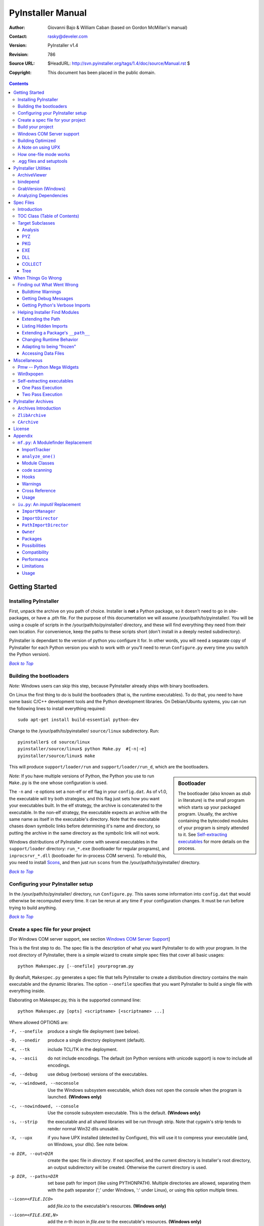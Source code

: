 ==================
PyInstaller Manual
==================
:Author: Giovanni Bajo & William Caban (based on Gordon McMillan's manual)
:Contact: rasky@develer.com
:Version: |PyInstallerVersion|
:Revision: $Rev: 786 $
:Source URL: $HeadURL: http://svn.pyinstaller.org/tags/1.4/doc/source/Manual.rst $
:Copyright: This document has been placed in the public domain.

.. contents::


Getting Started
+++++++++++++++

Installing PyInstaller
----------------------

First, unpack the archive on you path of choice. Installer is **not** a Python
package, so it doesn't need to go in site-packages, or have a .pth file. For
the purpose of this documentation we will assume |install_path|. You will be
using a couple of scripts in the |install_path| directory, and these will find
everything they need from their own location. For convenience, keep the paths
to these scripts short (don't install in a deeply nested subdirectory).

|PyInstaller| is dependant to the version of python you configure it for. In
other words, you will need a separate copy of |PyInstaller| for each Python
version you wish to work with *or* you'll need to rerun ``Configure.py`` every
time you switch the Python version).

|GOBACK|_


Building the bootloaders
------------------------

*Note:* Windows users can skip this step, because |PyInstaller| already ships
with binary bootloaders.

On Linux the first thing to do is build the bootloaders (that is, the
runtime executables). To do that, you need to have some basic C/C++
development tools and the Python development libraries. On Debian/Ubuntu
systems, you can run the following lines to install everything required::

        sudo apt-get install build-essential python-dev

Change to the |install_path| ``source/linux`` subdirectory. Run::

        pyinstaller$ cd source/linux
        pyinstaller/source/linux$ python Make.py  #[-n|-e]
        pyinstaller/source/linux$ make

This will produce ``support/loader/run`` and ``support/loader/run_d``,
which are the bootloaders.

.. sidebar:: Bootloader

   The bootloader (also known as *stub* in literature) is the small program
   which starts up your packaged program. Usually, the archive containing the
   bytecoded modules of your program is simply attended to it. See
   `Self-extracting executables`_ for more details on the process.

*Note:* If you have multiple versions of Python, the Python you use to run
``Make.py`` is the one whose configuration is used.

The ``-n`` and ``-e`` options set a non-elf or elf flag in your ``config.dat``.
As of |InitialVersion|, the executable will try both strategies, and this flag
just sets how you want your executables built. In the elf strategy, the archive
is concatenated to the executable. In the non-elf strategy, the executable
expects an archive with the same name as itself in the executable's directory.
Note that the executable chases down symbolic links before determining it's name
and directory, so putting the archive in the same directory as the symbolic link
will not work.

Windows distributions of |PyInstaller| come with several executables in the ``support/loader``
directory: ``run_*.exe`` (bootloader for regular programs), and
``inprocsrvr_*.dll`` (bootloader for in-process COM servers). To rebuild this,
you need to install Scons_, and then just run ``scons`` from the |install_path|
directory.

|GOBACK|_

Configuring your PyInstaller setup
----------------------------------

In the |install_path| directory, run ``Configure.py``. This saves some
information into ``config.dat`` that would otherwise be recomputed every time.
It can be rerun at any time if your configuration changes. It must be run before
trying to build anything.

|GOBACK|_


Create a spec file for your project
-----------------------------------

[For Windows COM server support, see section `Windows COM Server Support`_]

This is the first step to do. The spec file is the description of what you
want |PyInstaller| to do with your program. In the root directory of |PyInstaller|,
there is a simple wizard to create simple spec files that cover all basic usages::

       python Makespec.py [--onefile] yourprogram.py

By deafult, ``Makespec.py`` generates a spec file that tells |PyInstaller| to
create a distribution directory contains the main executable and the dynamic
libraries. The option ``--onefile`` specifies that you want PyInstaller to build
a single file with everything inside.

Elaborating on Makespec.py, this is the supported command line::

       python Makespec.py [opts] <scriptname> [<scriptname> ...]

Where allowed OPTIONS are:

-F, --onefile
    produce a single file deployment (see below).

-D, --onedir
    produce a single directory deployment (default).

-K, --tk
    include TCL/TK in the deployment.

-a, --ascii
    do not include encodings. The default (on Python versions with unicode
    support) is now to include all encodings.

-d, --debug
    use debug (verbose) versions of the executables.

-w, --windowed, --noconsole
    Use the Windows subsystem executable, which does not open
    the console when the program is launched. **(Windows only)**

-c, --nowindowed, --console
    Use the console subsystem executable. This is the default. **(Windows only)**

-s, --strip
    the executable and all shared libraries will be run through strip. Note
    that cygwin's strip tends to render normal Win32 dlls unusable.

-X, --upx
    if you have UPX installed (detected by Configure), this will use it to
    compress your executable (and, on Windows, your dlls). See note below.

-o DIR, --out=DIR
    create the spec file in *directory*. If not specified, and the current
    directory is Installer's root directory, an output subdirectory will be
    created. Otherwise the current directory is used.

-p DIR, --paths=DIR
    set base path for import (like using PYTHONPATH). Multiple directories are
    allowed, separating them with the path separator (';' under Windows, ':'
    under Linux), or using this option multiple times.

--icon=<FILE.ICO>
    add *file.ico* to the executable's resources. **(Windows only)**

--icon=<FILE.EXE,N>
    add the *n*-th incon in *file.exe* to the executable's resources. **(Windows
    only)**

-v FILE, --version=FILE
    add verfile as a version resource to the executable. **(Windows only)**

-n NAME, --name=NAME
    optional *name* to assign to the project (from which the spec file name is
    generated). If omitted, the basename of the (first) script is used.

[For building with optimization on (like ``Python -O``), see section
`Building Optimized`_]

For simple projects, the generated spec file will probably be sufficient. For
more complex projects, it should be regarded as a template. The spec file is
actually Python code, and modifying it should be ease. See `Spec Files`_ for
details.


|GOBACK|_

Build your project
------------------

::

      python Build.py specfile


A ``buildproject`` subdirectory will be created in the specfile's directory. This
is a private workspace so that ``Build.py`` can act like a makefile. Any named
targets will appear in the specfile's directory.

The generated files will be placed within the ``dist`` subdirectory; that's where
the files you are interested in will be placed.

In most cases, this will be all you have to do. If not, see `When things go
wrong`_ and be sure to read the introduction to `Spec Files`_.

|GOBACK|_

Windows COM Server support
--------------------------

For Windows COM support execute::

       python MakeCOMServer.py [OPTION] script...


This will generate a new script ``drivescript.py`` and a spec file for the script.

These options are allowed:

--debug
    Use the verbose version of the executable.

--verbose
    Register the COM server(s) with the quiet flag off.

--ascii
    do not include encodings (this is passed through to Makespec).

--out <dir>
    Generate the driver script and spec file in dir.

Now `Build your project`_ on the generated spec file.

If you have the win32dbg package installed, you can use it with the generated
COM server. In the driver script, set ``debug=1`` in the registration line.

**Warnings**: the inprocess COM server support will not work when the client
process already has Python loaded. It would be rather tricky to
non-obtrusively hook into an already running Python, but the show-stopper is
that the Python/C API won't let us find out which interpreter instance I should
hook into. (If this is important to you, you might experiment with using
apartment threading, which seems the best possibility to get this to work). To
use a "frozen" COM server from a Python process, you'll have to load it as an
exe::

      o = win32com.client.Dispatch(progid,
                       clsctx=pythoncom.CLSCTX_LOCAL_SERVER)


MakeCOMServer also assumes that your top level code (registration etc.) is
"normal". If it's not, you will have to edit the generated script.

|GOBACK|_


Building Optimized
------------------

There are two facets to running optimized: gathering ``.pyo``'s, and setting the
``Py_OptimizeFlag``. Installer will gather ``.pyo``'s if it is run optimized::

       python -O Build.py ...


The ``Py_OptimizeFlag`` will be set if you use a ``('O','','OPTION')`` in one of
the ``TOCs`` building the ``EXE``::

      exe = EXE(pyz,
                a.scripts + [('O','','OPTION')],
                ...

See `Spec Files`_ for details.

|GOBACK|_


A Note on using UPX
-------------------

On both Windows and Linux, UPX can give truly startling compression - the days
of fitting something useful on a diskette are not gone forever! Installer has
been tested with many UPX versions without problems. Just get it and install it
on your PATH, then rerun configure.

For Windows, there is a problem of compatibility between UPX and executables
generated by Microsoft Visual Studio .NET 2003 (or the equivalent free
toolkit available for download). This is especially worrisome for users of
Python 2.4+, where most extensions (and Python itself) are compiled with that
compiler. This issue has been fixed in later beta versions of UPX, so you
will need at least UPX 1.92 beta. `Configure.py`_ will check this for you
and complain if you have an older version of UPX and you are using Python 2.4.

.. sidebar:: UPX and Unix

    Under UNIX, old versions of UPX were not able to expand and execute the
    executable in memory, and they were extracting it into a temporary file
    in the filesystem, before spawning it. This is no longer valid under Linux,
    but the information in this paragraph still needs to be updated.

.. _`Configure.py`: `Configuring your PyInstaller setup`_

For Linux, a bit more discussion is in order. First, UPX is only useful on
executables, not shared libs. Installer accounts for that, but to get the full
benefit, you might rebuild Python with more things statically linked.

More importantly, when ``run`` finds that its ``sys.argv[0]`` does not contain a path,
it will use ``/proc/pid/exe`` to find itself (if it can). This happens, for
example, when executed by Apache. If it has been upx-ed, this symbolic link
points to the tempfile created by the upx stub and |PyInstaller| will fail (please
see the UPX docs for more information). So for now, at least, you can't use upx
for CGI's executed by Apache. Otherwise, you can ignore the warnings in the UPX
docs, since what PyInstaller opens is the executable Installer created, not the
temporary upx-created executable.

|GOBACK|_

How one-file mode works
-----------------------

A ``--onefile`` works by packing all the shared libs / dlls into the archive
attached to the bootloader executable (or next to the executable in a non-elf
configuration). When first started, it finds that it needs to extract these
files before it can run "for real". That's because locating and loading a
shared lib or linked-in dll is a system level action, not user-level. With
|PyInstallerVersion| it always uses a temporary directory (``_MEIXXXXX``,
where ``XXXXX`` is a random number to avoid conflicts) in the
user's temp directory. It then executes itself again, setting things up so
the system will be able to load the shared libs / dlls. When execution is
complete, it recursively removes the entire directory it created.

The temporary directory is exported to the program's environment as
``os.environ['_MEIPASS2']``. This can be used in case you manually modified
the spec file to tell PyInstaller to add additional files (eg: data files)
within the executable (see also `Accessing Data Files`_).

This has a number of implications:

* You can run multiple copies - they won't collide.

* Running multiple copies will be rather expensive to the system (nothing is
  shared).

* On Windows, using Task Manager to kill the parent process will leave the
  directory behind.

* On \*nix, a kill -9 (or crash) will leave the directory behind.

* Otherwise, on both platforms, the directory will be recursively deleted.

* So any files you might create in ``os.environ['_MEIPASS2']`` will be deleted.

* The executable can be in a protected or read-only directory.

**Notes for \*nix users**: Take notice that if the executable does a setuid root,
a determined hacker could possibly (given enough tries) introduce a malicious
lookalike of one of the shared libraries during the hole between when the
library is extracted into the temporary directory and when it gets loaded
by the execvp'd process. So maybe you shouldn't do setuid root programs
using ``--onefile``. **In fact, we do not recomend the use of --onefile
on setuid programs.**

|GOBACK|_

.egg files and setuptools
-------------------------
`setuptools`_ is a distutils extensions which provide many benefits, including
the ability to distribute the extension as ``eggs``. Together with the
nifty `easy_install`_ (a tool which automatically locates, downloads and
installs Python extensions), ``eggs`` are becoming more and more
widespread as a way for distributing Python extensions.

``eggs`` can be either files or directories. An ``egg`` directory is basically
a standard Python package, with some additional metadata that can be used for
advanced `setuptools`_ features like entry-points. An ``egg`` file is simply a
ZIP file, and it works as a package as well because Python 2.3+ is able to
transparently import modules stored within ZIP files.

|PyInstaller| supports ``eggs`` at a good level. In fact:

* It is able to follow dependencies within ``eggs`` (both files and directories).
  So if your program imports a package shipped in ``egg`` format, and this package
  requires additional libraries, |PyInstaller| will correctly include everything
  within the generated executable.

* ``egg-files`` are fully supported. To let everything works (entry-points,
  ``pkg_resource`` library, etc.), |PyInstaller| either copy the ``egg-files``
  into the distribution directory (in one-dir mode) or packs them as-is within
  the generated executable and unpack them at startup into the temporary directory
  (see `How one-file mode works`_).

* ``egg-directories`` are partially supported. In fact, |PyInstaller| at build
  time treat them as regular package. This means that all advanced features requiring
  ``egg`` metadatas will not work.

Improved support for ``eggs`` is planned for a future release of |PyInstaller|.

.. _`setuptools`: http://peak.telecommunity.com/DevCenter/setuptools
.. _`easy_install`: http://peak.telecommunity.com/DevCenter/EasyInstall


|GOBACK|_


PyInstaller Utilities
+++++++++++++++++++++

ArchiveViewer
-------------

::

      python ArchiveViewer.py <archivefile>


ArchiveViewer lets you examine the contents of any archive build with
|PyInstaller| or executable (PYZ, PKG or exe). Invoke it with the target as the
first arg (It has been set up as a Send-To so it shows on the context menu in
Explorer). The archive can be navigated using these commands:

O <nm>
    Open the embedded archive <nm> (will prompt if omitted).

U
    Go up one level (go back to viewing the embedding archive).

X <nm>
    Extract nm (will prompt if omitted). Prompts for output filename. If none
    given, extracted to stdout.

Q
    Quit.


|GOBACK|_


bindepend
---------

::

    python bindepend.py <executable_or_dynamic_library>

bindepend will analyze the executable you pass to it, and write to stdout all
its binary dependencies. This is handy to find out which DLLs are required by
an executable or another DLL. This module is used by |PyInstaller| itself to
follow the chain of dependencies of binary extensions and make sure that all
of them get included in the final package.


GrabVersion (Windows)
---------------------

::

      python GrabVersion.py <executable_with_version_resource>


GrabVersion outputs text which can be eval'ed by ``versionInfo.py`` to reproduce
a version resource. Invoke it with the full path name of a Windows executable
(with a version resource) as the first argument. If you cut & paste (or
redirect to a file), you can then edit the version information. The edited
text file can be used in a ``version = myversion.txt`` option on any executable
in an |PyInstaller| spec file.

This was done in this way because version resources are rather strange beasts,
and fully understanding them is probably impossible. Some elements are
optional, others required, but you could spend unbounded amounts of time
figuring this out, because it's not well documented. When you view the version
tab on a properties dialog, there's no straightforward relationship between
how the data is displayed and the structure of the resource itself. So the
easiest thing to do is find an executable that displays the kind of
information you want, grab it's resource and edit it. Certainly easier than
the Version resource wizard in VC++.

|GOBACK|_


Analyzing Dependencies
----------------------

You can interactively track down dependencies, including getting
cross-references by using ``mf.py``, documented in section `mf.py: A modulefinder
Replacement`_

|GOBACK|_


Spec Files
++++++++++

Introduction
------------

Spec files are in Python syntax. They are evaluated by Build.py. A simplistic
spec file might look like this::

      a = Analysis(['myscript.py'])
      pyz = PYZ(a.pure)
      exe = EXE(pyz, a.scripts, a.binaries, name="myapp.exe")

This creates a single file deployment with all binaries (extension modules and
their dependencies) packed into the executable.

A simplistic single directory deployment might look like this::

      a = Analysis(['myscript.py'])
      pyz = PYZ(a.pure)
      exe = EXE(a.scripts, pyz, name="myapp.exe", exclude_binaries=1)
      dist = COLLECT(exe, a.binaries, name="dist")


Note that neither of these examples are realistic. Use ``Makespec.py`` (documented
in section `Create a spec file for your project`_) to create your specfile,
and tweak it (if necessary) from there.

All of the classes you see above are subclasses of ``Build.Target``. A Target acts
like a rule in a makefile. It knows enough to cache its last inputs and
outputs. If its inputs haven't changed, it can assume its outputs wouldn't
change on recomputation. So a spec file acts much like a makefile, only
rebuilding as much as needs rebuilding. This means, for example, that if you
change an ``EXE`` from ``debug=1`` to ``debug=0``, the rebuild will be nearly
instantaneous.

The high level view is that an ``Analysis`` takes a list of scripts as input,
and generates three "outputs", held in attributes named ``scripts``, ``pure``
and ``binaries``. A ``PYZ`` (a ``.pyz`` archive) is built from the modules in
pure. The ``EXE`` is built from the ``PYZ``, the scripts and, in the case of a
single-file deployment, the binaries. In a single-directory deployment, a
directory is built containing a slim executable and the binaries.

|GOBACK|_

TOC Class (Table of Contents)
-----------------------------

Before you can do much with a spec file, you need to understand the
``TOC`` (Table Of Contents) class.

A ``TOC`` appears to be a list of tuples of the form (name, path, typecode).
In fact, it's an ordered set, not a list. A TOC contains no duplicates, where
uniqueness is based on name only. Furthermore, within this constraint, a TOC
preserves order.

Besides the normal list methods and operations, TOC supports taking differences
and intersections (and note that adding or extending is really equivalent to
union). Furthermore, the operations can take a real list of tuples on the right
hand side. This makes excluding modules quite easy. For a pure Python module::

      pyz = PYZ(a.pure - [('badmodule', '', '')])


or for an extension module in a single-directory deployment::

      dist = COLLECT(..., a.binaries - [('badmodule', '', '')], ...)


or for a single-file deployment::

      exe = EXE(..., a.binaries - [('badmodule', '', '')], ...)

To add files to a TOC, you need to know about the typecodes (or the step using
the TOC won't know what to do with the entry).

+---------------+-------------------------------------------------------+-----------------------+-------------------------------+
| **typecode** 	| **description**					| **name**		| **path**			|
+===============+=======================================================+=======================+===============================+
| 'EXTENSION' 	| An extension module.					| Python internal name.	| Full path name in build.	|
+---------------+-------------------------------------------------------+-----------------------+-------------------------------+
| 'PYSOURCE'	| A script.						| Python internal name.	| Full path name in build.	|
+---------------+-------------------------------------------------------+-----------------------+-------------------------------+
| 'PYMODULE'	| A pure Python module (including __init__ modules).	| Python internal name.	| Full path name in build.	|
+---------------+-------------------------------------------------------+-----------------------+-------------------------------+
| 'PYZ'		| A .pyz archive (archive_rt.ZlibArchive).		| Runtime name.		| Full path name in build.	|
+---------------+-------------------------------------------------------+-----------------------+-------------------------------+
| 'PKG'		| A pkg archive (carchive4.CArchive).			| Runtime name. 	| Full path name in build.	|
+---------------+-------------------------------------------------------+-----------------------+-------------------------------+
| 'BINARY' 	| A shared library. 					| Runtime name. 	| Full path name in build.	|
+---------------+-------------------------------------------------------+-----------------------+-------------------------------+
| 'DATA' 	| Aribitrary files. 					| Runtime name. 	| Full path name in build.	|
+---------------+-------------------------------------------------------+-----------------------+-------------------------------+
| 'OPTION' 	| A runtime runtime option (frozen into the executable).| The option.		| Unused.			|
+---------------+-------------------------------------------------------+-----------------------+-------------------------------+

You can force the include of any file in much the same way you do excludes::

      collect = COLLECT(a.binaries +
                [('readme', '/my/project/readme', 'DATA')], ...)


or even::

      collect = COLLECT(a.binaries,
                [('readme', '/my/project/readme', 'DATA')], ...)


(that is, you can use a list of tuples in place of a ``TOC`` in most cases).

There's not much reason to use this technique for ``PYSOURCE``, since an ``Analysis``
takes a list of scripts as input. For ``PYMODULEs`` and ``EXTENSIONs``, the hook
mechanism discussed here is better because you won't have to remember how you
got it working next time.

This technique is most useful for data files (see the ``Tree`` class below for a
way to build a ``TOC`` from a directory tree), and for runtime options. The options
the run executables understand are:

+---------------+-----------------------+-------------------------------+-------------------------------------------------------------------------------------------------------+
| **Option**	| **Description**	| **Example**			| **Notes**												|
+===============+=======================+===============================+=======================================================================================================+
| v 		| Verbose imports	| ('v', '', 'OPTION')		| Same as Python -v ... 										|
+---------------+-----------------------+-------------------------------+-------------------------------------------------------------------------------------------------------+
| u		| Unbuffered stdio	| ('u', '', 'OPTION')		| Same as Python -u ... 										|
+---------------+-----------------------+-------------------------------+-------------------------------------------------------------------------------------------------------+
| W spec	| Warning option	| ('W ignore', '', 'OPTION')	| Python 2.1+ only. 											|
+---------------+-----------------------+-------------------------------+-------------------------------------------------------------------------------------------------------+
| s		| Use site.py		| ('s', '', 'OPTION')		| The opposite of Python's -S flag. Note that site.py must be in the executable's directory to be used. |
+---------------+-----------------------+-------------------------------+-------------------------------------------------------------------------------------------------------+

Advanced users should note that by using set differences and intersections, it
becomes possible to factor out common modules, and deploy a project containing
multiple executables with minimal redundancy. You'll need some top level code
in each executable to mount the common ``PYZ``.

|GOBACK|_

Target Subclasses
-----------------

Analysis
********

::

      Analysis(scripts, pathex=None, hookspath=None, excludes=None)


``scripts``
    a list of scripts specified as file names.

``pathex``
    an optional list of paths to be searched before sys.path.

``hookspath``
    an optional list of paths used to extend the hooks package.

``excludes``
    an optional list of module or package names (their Python names, not path
    names) that will be ignored (as though they were not found).

An Analysis has five outputs, all ``TOCs`` accessed as attributes of the ``Analysis``.

``scripts``
    The scripts you gave Analysis as input, with any runtime hook scripts
    prepended.

``pure``
    The pure Python modules.

``binaries``
    The extension modules and their dependencies. The secondary dependencies are
    filtered. On Windows, a long list of MS dlls are excluded. On Linux/Unix,
    any shared lib in ``/lib`` or ``/usr/lib`` is excluded.

``datas``
    Data-file dependencies. These are data-file that are found to be needed by
    modules. They can be anything: plugins, font files, etc.

``zipfiles``
    The zipfiles dependencies (usually ``egg-files``).

|GOBACK|_

PYZ
***

::

      PYZ(toc, name=None, level=9)


``toc``
    a ``TOC``, normally an ``Analysis.pure``.

``name``
    A filename for the ``.pyz``. Normally not needed, as the generated name will do fine.

``level``
    The Zlib compression level to use. If 0, the zlib module is not required.


|GOBACK|_

PKG
***

Generally, you will not need to create your own ``PKGs``, as the ``EXE`` will do it for
you. This is one way to include read-only data in a single-file deployment,
however. A single-file deployment including TK support will use this technique.

::

      PKG(toc, name=None, cdict=None, exclude_binaries=0)


``toc``
    a ``TOC``.

``name``
    a filename for the ``PKG`` (optional).

``cdict``
    a dictionary that specifies compression by typecode. For example, ``PYZ`` is
    left uncompressed so that it can be accessed inside the ``PKG``. The default
    uses sensible values. If zlib is not available, no compression is used.

``exclude_binaries``
    If 1, ``EXTENSIONs`` and ``BINARYs`` will be left out of the ``PKG``, and
    forwarded to its container (usually a ``COLLECT``).

|GOBACK|_

EXE
***

::

      EXE(*args, **kws)


``args``
    One or more arguments which are either ``TOCs`` or ``Targets``.

``kws``
    Possible keyword arguments:

    ``console``
        Always 1 on Linux/unix. On Windows, governs whether to use the console
        executable, or the Windows subsystem executable.

    ``debug``
        Setting to 1 gives you progress messages from the executable (for a
        ``console=0``, these will be annoying MessageBoxes).

    ``name``
        The filename for the executable.

    ``exclude_binaries``
        Forwarded to the ``PKG`` the ``EXE`` builds.

    ``icon``
        Windows NT family only. ``icon='myicon.ico'`` to use an icon file, or
        ``icon='notepad.exe,0'`` to grab an icon resource.

    ``version``
        Windows NT family only. ``version='myversion.txt'``. Use ``GrabVersion.py`` to
        steal a version resource from an executable, and then edit the ouput to
        create your own. (The syntax of version resources is so arcane that I
        wouldn't attempt to write one from scratch.)

    ``append_pkg``
        If ``True``, then append the PKG archive to the EXE. If ``False``,
	place the PKG archive in a separate file ``exename.pkg``.
	The default is taken from a flag in ``config.dat`` and depends
	on whether Make.py was given the ``-n`` argument
	when building the loader. The default is ``True`` on Windows.
	On non-ELF platforms where concatenating arbitrary data to
	an executable does not work, ``append_pkg`` must be set to ``False``.


|GOBACK|_

DLL
***

On Windows, this provides support for doing in-process COM servers. It is not
generalized. However, embedders can follow the same model to build a special
purpose DLL so the Python support in their app is hidden. You will need to
write your own dll, but thanks to Allan Green for refactoring the C code and
making that a managable task.

|GOBACK|_

COLLECT
*******

::

      COLLECT(*args, **kws)


``args``
    One or more arguments which are either ``TOCs`` or ``Targets``.

``kws``
    Possible keyword arguments:

    ``name``
        The name of the directory to be built.

|GOBACK|_

Tree
****

::

      Tree(root, prefix=None, excludes=None)


``root``
    The root of the tree (on the build system).

``prefix``
    Optional prefix to the names on the target system.

``excludes``
    A list of names to exclude. Two forms are allowed:

    ``name``
        files with this basename will be excluded (do not include the path).

    ``*.ext``
        any file with the given extension will be excluded.

Since a ``Tree`` is a ``TOC``, you can also use the exclude technique described above
in the section on ``TOCs``.


|GOBACK|_

When Things Go Wrong
++++++++++++++++++++

Finding out What Went Wrong
---------------------------

Buildtime Warnings
******************

When an ``Analysis`` step runs, it produces a warnings file (named ``warnproject.txt``)
in the spec file's directory. Generally, most of these warnings are harmless.
For example, ``os.py`` (which is cross-platform) works by figuring out what
platform it is on, then importing (and rebinding names from) the appropriate
platform-specific module. So analyzing ``os.py`` will produce a set of warnings
like::

      W: no module named dos (conditional import by os)
      W: no module named ce (conditional import by os)
      W: no module named os2 (conditional import by os)


Note that the analysis has detected that the import is within a conditional
block (an if statement). The analysis also detects if an import within a
function or class, (delayed) or at the top level. A top-level, non-conditional
import failure is really a hard error. There's at least a reasonable chance
that conditional and / or delayed import will be handled gracefully at runtime.

Ignorable warnings may also be produced when a class or function is declared in
a package (an ``__init__.py`` module), and the import specifies
``package.name``. In this case, the analysis can't tell if name is supposed to
refer to a submodule of package.

Warnings are also produced when an ``__import__``, ``exec`` or ``eval`` statement is
encountered. The ``__import__`` warnings should almost certainly be investigated.
Both ``exec`` and ``eval`` can be used to implement import hacks, but usually their use
is more benign.

Any problem detected here can be handled by hooking the analysis of the module.
See `Listing Hidden Imports`_ below for how to do it.

|GOBACK|_

Getting Debug Messages
**********************

Setting ``debug=1`` on an ``EXE`` will cause the executable to put out progress
messages (for console apps, these go to stdout; for Windows apps, these show as
MessageBoxes). This can be useful if you are doing complex packaging, or your
app doesn't seem to be starting, or just to learn how the runtime works.

|GOBACK|_

Getting Python's Verbose Imports
********************************

You can also pass a ``-v`` (verbose imports) flag to the embedded Python. This can
be extremely useful. I usually try it even on apparently working apps, just to
make sure that I'm always getting my copies of the modules and no import has
leaked out to the installed Python.

You set this (like the other runtime options) by feeding a phone ``TOC`` entry to
the ``EXE``. The easiest way to do this is to change the ``EXE`` from::

       EXE(..., anal.scripts, ....)

to::

       EXE(..., anal.scripts + [('v', '', 'OPTION')], ...)

These messages will always go to ``stdout``, so you won't see them on Windows if
``console=0``.

|GOBACK|_

Helping Installer Find Modules
------------------------------

Extending the Path
******************

When the analysis phase cannot find needed modules, it may be that the code is
manipulating ``sys.path``. The easiest thing to do in this case is tell ``Analysis``
about the new directory through the second arg to the constructor::

       anal = Analysis(['somedir/myscript.py'],
                       ['path/to/thisdir', 'path/to/thatdir'])


In this case, the ``Analysis`` will have a search path::

       ['somedir', 'path/to/thisdir', 'path/to/thatdir'] + sys.path


You can do the same when running ``Makespec.py``::

       Makespec.py --paths=path/to/thisdir;path/to/thatdir ...


(on \*nix, use ``:`` as the path separator).

|GOBACK|_

Listing Hidden Imports
**********************

Hidden imports are fairly common. These can occur when the code is using
``__import__`` (or, perhaps ``exec`` or ``eval``), in which case you will see a warning in
the ``warnproject.txt`` file. They can also occur when an extension module uses the
Python/C API to do an import, in which case Analysis can't detect anything. You
can verify that hidden import is the problem by using Python's verbose imports
flag. If the import messages say "module not found", but the ``warnproject.txt``
file has no "no module named..." message for the same module, then the problem
is a hidden import.

.. sidebar:: Standard hidden imports are already included!

    If you are getting worried while reading this paragraph, do not worry:
    having hidden imports is the exception, not the norm! And anyway,
    PyInstaller already ships with a large set of hooks that take care of
    hidden imports for the most common packages out there. For instance,
    PIL_, PyWin32_, PyQt_ are already taken care of.

Hidden imports are handled by hooking the module (the one doing the hidden
imports) at ``Analysis`` time. Do this by creating a file named ``hook-module.py``
(where module is the fully-qualified Python name, eg, ``hook-xml.dom.py``), and
placing it in the ``hooks`` package under |PyInstaller|'s root directory,
(alternatively, you can save it elsewhere, and then use the ``hookspath`` arg to
``Analysis`` so your private hooks directory will be searched). Normally, it will
have only one line::

      hiddenimports = ['module1', 'module2']

When the ``Analysis`` finds this file, it will proceed exactly as though the module
explicitly imported ``module1`` and ``module2``. (Full details on the analysis-time
hook mechanism is in the `Hooks`_ section).

If you successfully hook a publicly distributed module in this way, please send
us the hook so we can make it available to others.

|GOBACK|_

Extending a Package's ``__path__``
**********************************

Python allows a package to extend the search path used to find modules and
sub-packages through the ``__path__`` mechanism. Normally, a package's ``__path__`` has
only one entry - the directory in which the ``__init__.py`` was found. But
``__init__.py`` is free to extend its ``__path__`` to include other directories. For
example, the ``win32com.shell.shell`` module actually resolves to
``win32com/win32comext/shell/shell.pyd``. This is because ``win32com/__init__.py``
appends ``../win32comext`` to its ``__path__``.

Because the ``__init__.py`` is not actually run during an analysis, we use the same
hook mechanism we use for hidden imports. A static list of names won't do,
however, because the new entry on ``__path__`` may well require computation. So
``hook-module.py`` should define a method ``hook(mod)``. The mod argument is an
instance of ``mf.Module`` which has (more or less) the same attributes as a real
module object. The hook function should return a ``mf.Module`` instance - perhaps
a brand new one, but more likely the same one used as an arg, but mutated.
See `mf.py: A Modulefinder Replacement`_ for details, and `hooks\/hook-win32com.py`_
for an example.

Note that manipulations of ``__path__`` hooked in this way apply to the analysis,
and only the analysis. That is, at runtime ``win32com.shell`` is resolved the same
way as ``win32com.anythingelse``, and ``win32com.__path__`` knows nothing of ``../win32comext``.

Once in awhile, that's not enough.

|GOBACK|_

Changing Runtime Behavior
*************************

More bizarre situations can be accomodated with runtime hooks. These are small
scripts that manipulate the environment before your main script runs,
effectively providing additional top-level code to your script.

At the tail end of an analysis, the module list is examined for matches in
``rthooks.dat``, which is the string representation of a Python dictionary. The
key is the module name, and the value is a list of hook-script pathnames.

So putting an entry::

       'somemodule': ['path/to/somescript.py'],

into ``rthooks.dat`` is almost the same thing as doing this::

       anal = Analysis(['path/to/somescript.py', 'main.py'], ...


except that in using the hook, ``path/to/somescript.py`` will not be analyzed,
(that's not a feature - we just haven't found a sane way fit the recursion into
my persistence scheme).

Hooks done in this way, while they need to be careful of what they import, are
free to do almost anything. One provided hook sets things up so that win32com
can generate modules at runtime (to disk), and the generated modules can be
found in the win32com package.

|GOBACK|_

Adapting to being "frozen"
**************************

In most sophisticated apps, it becomes necessary to figure out (at runtime)
whether you're running "live" or "frozen". For example, you might have a
configuration file that (running "live") you locate based on a module's
``__file__`` attribute. That won't work once the code is packaged up. You'll
probably want to look for it based on ``sys.executable`` instead.

The bootloaders set ``sys.frozen=1`` (and, for in-process COM servers, the
embedding DLL sets ``sys.frozen='dll'``).

For really advanced users, you can access the ``iu.ImportManager`` as
``sys.importManager``. See `iu.py`_ for how you might make use of this fact.

|GOBACK|_

Accessing Data Files
********************

In a ``--onedir`` distribution, this is easy: pass a list of your data files
(in ``TOC`` format) to the ``COLLECT``, and they will show up in the distribution
directory tree. The name in the ``(name, path, 'DATA')`` tuple can be a relative
path name. Then, at runtime, you can use code like this to find the file::

       os.path.join(os.path.dirname(sys.executable), relativename))

In a ``--onefile`` distribution, data files are bundled within the executable
and then extracted at runtime into the work directory by the C code (which is
also able to reconstruct directory trees). The work directory is best found by
``os.environ['_MEIPASS2']``. So, you can access those files through::

       os.path.join(os.environ["_MEIPASS2], relativename))

|GOBACK|_

Miscellaneous
+++++++++++++

Pmw -- Python Mega Widgets
--------------------------

`Pmw`_ comes with a script named ``bundlepmw`` in the bin directory. If you follow the
instructions in that script, you'll end up with a module named ``Pmw.py``. Ensure
that Builder finds that module and not the development package.

|GOBACK|_

Win9xpopen
----------

If you're using popen on Windows and want the code to work on Win9x, you'll
need to distribute ``win9xpopen.exe`` with your app. On older Pythons with
Win32all, this would apply to Win32pipe and ``win32popenWin9x.exe``. (On yet older
Pythons, no form of popen worked on Win9x).

|GOBACK|_

Self-extracting executables
---------------------------

The ELF executable format (Windows, Linux and some others) allows arbitrary
data to be concatenated to the end of the executable without disturbing its
functionality. For this reason, a ``CArchive``'s Table of Contents is at the end of
the archive. The executable can open itself as a binary file name, seek to the
end and 'open' the ``CArchive`` (see figure 3).

On other platforms, the archive and the executable are separate, but the
archive is named ``executable.pkg``, and expected to be in the same directory.
Other than that, the process is the same.

|GOBACK|_

One Pass Execution
******************

In a single directory deployment (``--onedir``, which is the default), all of the
binaries are already in the file system. In that case, the embedding app:

* opens the archive

* starts Python (on Windows, this is done with dynamic loading so one embedding
  app binary can be used with any Python version)

* imports all the modules which are at the top level of the archive (basically,
  bootstraps the import hooks)

* mounts the ``ZlibArchive(s)`` in the outer archive

* runs all the scripts which are at the top level of the archive

* finalizes Python

|GOBACK|_

Two Pass Execution
******************

There are a couple situations which require two passes:

* a ``--onefile`` deployment (on Windows, the files can't be cleaned up afterwards
  because Python does not call ``FreeLibrary``; on other platforms, Python won't
  find them if they're extracted in the same process that uses them)

* ``LD_LIBRARY_PATH`` needs to be set to find the binaries (not extension modules,
  but modules the extensions are linked to).

The first pass:

* opens the archive

* extracts all the binaries in the archive (in |PyInstallerVersion|, this is always to a
  temporary directory).

* sets a magic environment variable

* sets ``LD_LIBRARY_PATH`` (non-Windows)

* executes itself as a child process (letting the child use his stdin, stdout
  and stderr)

* waits for the child to exit (on \*nix, the child actually replaces the parent)

* cleans up the extracted binaries (so on \*nix, this is done by the child)

The child process executes as in `One Pass Execution`_ above (the magic
environment variable is what tells it that this is pass two).

|SE_exeImage| figure 3 - Self Extracting Executable

There are, of course, quite a few differences between the Windows and
Unix/Linux versions. The major one is that because all of Python on Windows is
in ``pythonXX.dll``, and dynamic loading is so simple-minded, that one binary can
be use with any version of Python. There's much in common, though, and that C
code can be found in `source/common/launch.c`_.

The Unix/Linux build process (which you need to run just once for any version
of Python) makes use of the config information in your install (if you
installed from RPM, you need the Python-development RPM). It also overrides
``getpath.c`` since we don't want it hunting around the filesystem to build
``sys.path``.

In both cases, while one |PyInstaller| download can be used with any Python
version, you need to have separate installations for each Python version.

|GOBACK|_

PyInstaller Archives
++++++++++++++++++++

Archives Introduction
---------------------
You know what an archive is: a ``.tar`` file, a ``.jar`` file, a ``.zip`` file. Two kinds
of archives are used here. One is equivalent to a Java ``.jar`` file - it allows
Python modules to be stored efficiently and, (with some import hooks) imported
directly. This is a ``ZlibArchive``. The other (a ``CArchive``) is equivalent to a
``.zip`` file - a general way of packing up (and optionally compressing) arbitrary
blobs of data. It gets its name from the fact that it can be manipulated easily
from C, as well as from Python. Both of these derive from a common base class,
making it fairly easy to create new kinds of archives.

|GOBACK|_

``ZlibArchive``
---------------
A ``ZlibArchive`` contains compressed ``.pyc`` (or ``.pyo``) files. The Table of Contents
is a marshalled dictionary, with the key (the module's name as given in an
``import`` statement) associated with a seek position and length. Because it is
all marshalled Python, ``ZlibArchives`` are completely cross-platform.

A ``ZlibArchive`` hooks in with `iu.py`_ so that, with a little setup, the archived
modules can be imported transparently. Even with compression at level 9, this
works out to being faster than the normal import. Instead of searching
``sys.path``, there's a lookup in the dictionary. There's no ``stat``-ing of the ``.py``
and ``.pyc`` and no file opens (the file is already open). There's just a seek, a
read and a decompress. A traceback will point to the source file the archive
entry was created from (the ``__file__`` attribute from the time the ``.pyc`` was
compiled). On a user's box with no source installed, this is not terribly
useful, but if they send you the traceback, at least you can make sense of it.

|ZlibArchiveImage|

|GOBACK|_

``CArchive``
------------
A ``CArchive`` contains whatever you want to stuff into it. It's very much like a
``.zip`` file. They are easy to create in Python and unpack from C code. ``CArchives``
can be appended to other files (like ELF and COFF executables, for example).
To allow this, they are opened from the end, so the ``TOC`` for a ``CArchive`` is at
the back, followed only by a cookie that tells you where the ``TOC`` starts and
where the archive itself starts.

``CArchives`` can also be embedded within other ``CArchives``. The inner archive can be
opened in place (without extraction).

Each ``TOC`` entry is variable length. The first field in the entry tells you the
length of the entry. The last field is the name of the corresponding packed
file. The name is null terminated. Compression is optional by member.

There is also a type code associated with each entry. If you're using a
``CArchive`` as a ``.zip`` file, you don't need to worry about this. The type codes
are used by the self-extracting executables.

|CArchiveImage|

|GOBACK|_


License
+++++++
PyInstaller is mainly distributed  under the
`GPL License <http://pyinstaller.hpcf.upr.edu/pyinstaller/browser/trunk/doc/LICENSE.GPL?rev=latest>`_
but it has an exception such that you can use it to compile commercial products.

In a nutshell, the license is GPL for the source code with the exception that:

 #. You may use PyInstaller to compile commercial applications out of your
    source code.

 #. The resulting binaries generated by PyInstaller from your source code can be
    shipped with whatever license you want.

 #. You may modify PyInstaller for your own needs but *these* changes to the
    PyInstaller source code falls under the terms of the GPL license. In other
    words, any modifications to will *have* to be distributed under GPL.

For updated information or clarification see our
`FAQ <http://pyinstaller.hpcf.upr.edu/pyinstaller/wiki/FAQ>`_ at `PyInstaller`_
home page: http://pyinstaller.hpcf.upr.edu



|GOBACK|_

Appendix
++++++++

.. sidebar:: You can stop reading here...

    ... if you are not interested in technical details. This appendix contains
    insights of the internal workings of |PyInstaller|, and you do not need this
    information unless you plan to work on |PyInstaller| itself.


``mf.py``: A Modulefinder Replacement
-------------------------------------

Module ``mf`` is modelled after ``iu``.

It also uses ``ImportDirectors`` and ``Owners`` to partition the import name space.
Except for the fact that these return ``Module`` instances instead of real module
objects, they are identical.

Instead of an ``ImportManager``, ``mf`` has an ``ImportTracker`` managing things.

|GOBACK|_

ImportTracker
*************

``ImportTracker`` can be called in two ways: ``analyze_one(name, importername=None)``
or ``analyze_r(name, importername=None)``. The second method does what modulefinder
does - it recursively finds all the module names that importing name would
cause to appear in ``sys.modules``. The first method is non-recursive. This is
useful, because it is the only way of answering the question "Who imports
name?" But since it is somewhat unrealistic (very few real imports do not
involve recursion), it deserves some explanation.

|GOBACK|_

``analyze_one()``
*****************

When a name is imported, there are structural and dynamic effects. The dynamic
effects are due to the execution of the top-level code in the module (or
modules) that get imported. The structural effects have to do with whether the
import is relative or absolute, and whether the name is a dotted name (if there
are N dots in the name, then N+1 modules will be imported even without any code
running).

The analyze_one method determines the structural effects, and defers the
dynamic effects. For example, ``analyze_one("B.C", "A")`` could return ``["B", "B.C"]``
or ``["A.B", "A.B.C"]`` depending on whether the import turns out to be relative or
absolute. In addition, ImportTracker's modules dict will have Module instances
for them.

|GOBACK|_

Module Classes
**************

There are Module subclasses for builtins, extensions, packages and (normal)
modules. Besides the normal module object attributes, they have an attribute
imports. For packages and normal modules, imports is a list populated by
scanning the code object (and therefor, the names in this list may be relative
or absolute names - we don't know until they have been analyzed).

The highly astute will notice that there is a hole in ``analyze_one()`` here. The
first thing that happens when ``B.C`` is being imported is that ``B`` is imported and
it's top-level code executed. That top-level code can do various things so that
when the import of ``B.C`` finally occurs, something completely different happens
(from what a structural analysis would predict). But mf can handle this through
it's hooks mechanism.

|GOBACK|_

code scanning
*************

Like modulefinder, ``mf`` scans the byte code of a module, looking for imports. In
addition, ``mf`` will pick out a module's ``__all__`` attribute, if it is built as a
list of constant names. This means that if a package declares an ``__all__`` list
as a list of names, ImportTracker will track those names if asked to analyze
``package.*``. The code scan also notes the occurance of ``__import__``, ``exec`` and ``eval``,
and can issue warnings when they're found.

The code scanning also keeps track (as well as it can) of the context of an
import. It recognizes when imports are found at the top-level, and when they
are found inside definitions (deferred imports). Within that, it also tracks
whether the import is inside a condition (conditional imports).

|GOBACK|_

Hooks
*****

In modulefinder, scanning the code takes the place of executing the code
object. ``mf`` goes further and allows a module to be hooked (after it has been
scanned, but before analyze_one is done with it). A hook is a module named
``hook-fullyqualifiedname`` in the ``hooks`` package. These modules should have one or
more of the following three global names defined:

``hiddenimports``
    a list of modules names (relative or absolute) that the module imports in some untrackable way.

``attrs``
    a list of ``(name, value)`` pairs (where value is normally meaningless).

``hook(mod)``
    a function taking a ``Module`` instance and returning a ``Module`` instance (so it can modify or replace).


The first hook (``hiddenimports``) extends the list created by scanning the code.
``ExtensionModules``, of course, don't get scanned, so this is the only way of
recording any imports they do.

The second hook (``attrs``) exists mainly so that ImportTracker won't issue
spurious warnings when the rightmost node in a dotted name turns out to be an
attribute in a package module, instead of a missing submodule.

The callable hook exists for things like dynamic modification of a package's
``__path__`` or perverse situations, like ``xml.__init__`` replacing itself in
``sys.modules`` with ``_xmlplus.__init__``. (It takes nine hook modules to properly
trace through PyXML-using code, and I can't believe that it's any easier for
the poor programmer using that package). The ``hook(mod)`` (if it exists) is
called before looking at the others - that way it can, for example, test
``sys.version`` and adjust what's in ``hiddenimports``.

|GOBACK|_

Warnings
********

``ImportTracker`` has a ``getwarnings()`` method that returns all the warnings
accumulated by the instance, and by the ``Module`` instances in its modules dict.
Generally, it is ``ImportTracker`` who will accumulate the warnings generated
during the structural phase, and ``Modules`` that will get the warnings generated
during the code scan.

Note that by using a hook module, you can silence some particularly tiresome
warnings, but not all of them.

|GOBACK|_

Cross Reference
***************

Once a full analysis (that is, an ``analyze_r`` call) has been done, you can get a
cross reference by using ``getxref()``. This returns a list of tuples. Each tuple
is ``(modulename, importers)``, where importers is a list of the (fully qualified)
names of the modules importing ``modulename``. Both the returned list and the
importers list are sorted.

|GOBACK|_

Usage
*****

A simple example follows:

      >>> import mf
      >>> a = mf.ImportTracker()
      >>> a.analyze_r("os")
      ['os', 'sys', 'posixpath', 'nt', 'stat', 'string', 'strop',
      're', 'pcre', 'ntpath', 'dospath', 'macpath', 'win32api',
      'UserDict', 'copy', 'types', 'repr', 'tempfile']
      >>> a.analyze_one("os")
      ['os']
      >>> a.modules['string'].imports
      [('strop', 0, 0), ('strop.*', 0, 0), ('re', 1, 1)]
      >>>


The tuples in the imports list are (name, delayed, conditional).

      >>> for w in a.modules['string'].warnings: print w
      ...
      W: delayed  eval hack detected at line 359
      W: delayed  eval hack detected at line 389
      W: delayed  eval hack detected at line 418
      >>> for w in a.getwarnings(): print w
      ...
      W: no module named pwd (delayed, conditional import by posixpath)
      W: no module named dos (conditional import by os)
      W: no module named os2 (conditional import by os)
      W: no module named posix (conditional import by os)
      W: no module named mac (conditional import by os)
      W: no module named MACFS (delayed, conditional import by tempfile)
      W: no module named macfs (delayed, conditional import by tempfile)
      W: top-level conditional exec statment detected at line 47
         - os (C:\Program Files\Python\Lib\os.py)
      W: delayed  eval hack detected at line 359
         - string (C:\Program Files\Python\Lib\string.py)
      W: delayed  eval hack detected at line 389
         - string (C:\Program Files\Python\Lib\string.py)
      W: delayed  eval hack detected at line 418
         - string (C:\Program Files\Python\Lib\string.py)
      >>>


|GOBACK|_


.. _iu.py:

``iu.py``: An *imputil* Replacement
-----------------------------------

Module ``iu`` grows out of the pioneering work that Greg Stein did with ``imputil``
(actually, it includes some verbatim ``imputil`` code, but since Greg didn't
copyright it, we won't mention it). Both modules can take over Python's
builtin import and ease writing of at least certain kinds of import hooks.

``iu`` differs from ``imputil``:
* faster
* better emulation of builtin import
* more managable

There is an ``ImportManager`` which provides the replacement for builtin import
and hides all the semantic complexities of a Python import request from it's
delegates.

|GOBACK|_

``ImportManager``
*****************

``ImportManager`` formalizes the concept of a metapath. This concept implicitly
exists in native Python in that builtins and frozen modules are searched
before ``sys.path``, (on Windows there's also a search of the registry while on
Mac, resources may be searched). This metapath is a list populated with
``ImportDirector`` instances. There are ``ImportDirector`` subclasses for builtins,
frozen modules, (on Windows) modules found through the registry and a
``PathImportDirector`` for handling ``sys.path``. For a top-level import (that is, not
an import of a module in a package), ``ImportManager`` tries each director on it's
metapath until one succeeds.

``ImportManager`` hides the semantic complexity of an import from the directors.
It's up to the ``ImportManager`` to decide if an import is relative or absolute;
to see if the module has already been imported; to keep ``sys.modules`` up to
date; to handle the fromlist and return the correct module object.

|GOBACK|_

``ImportDirector``
******************

An ``ImportDirector`` just needs to respond to ``getmod(name)`` by returning a module
object or ``None``. As you will see, an ``ImportDirector`` can consider name to be
atomic - it has no need to examine name to see if it is dotted.

To see how this works, we need to examine the ``PathImportDirector``.

|GOBACK|_

``PathImportDirector``
**********************

The ``PathImportDirector`` subclass manages a list of names - most notably,
``sys.path``. To do so, it maintains a shadowpath - a dictionary mapping the names
on its pathlist (eg, ``sys.path``) to their associated ``Owners``. (It could do this
directly, but the assumption that sys.path is occupied solely by strings seems
ineradicable.) ``Owners`` of the appropriate kind are created as needed (if all
your imports are satisfied by the first two elements of ``sys.path``, the
``PathImportDirector``'s shadowpath will only have two entries).

|GOBACK|_

``Owner``
*********

An ``Owner`` is much like an ``ImportDirector`` but manages a much more concrete piece
of turf. For example, a ``DirOwner`` manages one directory. Since there are no
other officially recognized filesystem-like namespaces for importing, that's
all that's included in iu, but it's easy to imagine ``Owners`` for zip files
(and I have one for my own ``.pyz`` archive format) or even URLs.

As with ``ImportDirectors``, an ``Owner`` just needs to respond to ``getmod(name)`` by
returning a module object or ``None``, and it can consider name to be atomic.

So structurally, we have a tree, rooted at the ``ImportManager``. At the next
level, we have a set of ``ImportDirectors``. At least one of those directors, the
``PathImportDirector`` in charge of ``sys.path``, has another level beneath it,
consisting of ``Owners``. This much of the tree covers the entire top-level import
namespace.

The rest of the import namespace is covered by treelets, each rooted in a
package module (an ``__init__.py``).

|GOBACK|_

Packages
********

To make this work, ``Owners`` need to recognize when a module is a package. For a
``DirOwner``, this means that name is a subdirectory which contains an ``__init__.py``.
The ``__init__`` module is loaded and its ``__path__`` is initialized with the
subdirectory. Then, a ``PathImportDirector`` is created to manage this ``__path__``.
Finally the new ``PathImportDirector``'s ``getmod`` is assigned to the package's
``__importsub__`` function.

When a module within the package is imported, the request is routed (by the
``ImportManager``) diretly to the package's ``__importsub__``. In a hierarchical
namespace (like a filesystem), this means that ``__importsub__`` (which is really
the bound getmod method of a ``PathImportDirector`` instance) needs only the
module name, not the package name or the fully qualified name. And that's
exactly what it gets. (In a flat namespace - like most archives - it is
perfectly easy to route the request back up the package tree to the archive
``Owner``, qualifying the name at each step.)

|GOBACK|_

Possibilities
*************

Let's say we want to import from zip files. So, we subclass ``Owner``. The
``__init__`` method should take a filename, and raise a ``ValueError`` if the file is
not an acceptable ``.zip`` file, (when a new name is encountered on ``sys.path`` or a
package's ``__path__``, registered Owners are tried until one accepts the name).
The ``getmod`` method would check the zip file's contents and return ``None`` if the
name is not found. Otherwise, it would extract the marshalled code object from
the zip, create a new module object and perform a bit of initialization (12
lines of code all told for my own archive format, including initializing a pack
age with it's ``__subimporter__``).

Once the new ``Owner`` class is registered with ``iu``, you can put a zip file on
``sys.path``. A package could even put a zip file on its ``__path__``.

|GOBACK|_

Compatibility
*************

This code has been tested with the PyXML, mxBase and Win32 packages, covering
over a dozen import hacks from manipulations of ``__path__`` to replacing a module
in ``sys.modules`` with a different one. Emulation of Python's native import is
nearly exact, including the names recorded in ``sys.modules`` and module attributes
(packages imported through ``iu`` have an extra attribute - ``__importsub__``).

|GOBACK|_

Performance
***********

In most cases, ``iu`` is slower than builtin import (by 15 to 20%) but faster than
``imputil`` (by 15 to 20%). By inserting archives at the front of ``sys.path``
containing the standard lib and the package being tested, this can be reduced
to 5 to 10% slower (or, on my 1.52 box, 10% faster!) than builtin import. A bit
more can be shaved off by manipulating the ``ImportManager``'s metapath.

|GOBACK|_

Limitations
***********

This module makes no attempt to facilitate policy import hacks. It is easy to
implement certain kinds of policies within a particular domain, but
fundamentally iu works by dividing up the import namespace into independent
domains.

Quite simply, I think cross-domain import hacks are a very bad idea. As author
of the original package on which |PyInstaller| is based, McMillan worked with
import hacks for many years. Many of them are highly fragile; they often rely
on undocumented (maybe even accidental) features of implementation.
A cross-domain import hack is not likely to work with PyXML, for example.

That rant aside, you can modify ``ImportManger`` to implement different policies.
For example, a version that implements three import primitives: absolute
import, relative import and recursive-relative import. No idea what the Python
syntax for those should be, but ``__aimport__``, ``__rimport__`` and ``__rrimport__`` were
easy to implement.

|GOBACK|_

Usage
*****

Here's a simple example of using ``iu`` as a builtin import replacement.

      >>> import iu
      >>> iu.ImportManager().install()
      >>>
      >>> import DateTime
      >>> DateTime.__importsub__
      <method PathImportDirector.getmod
        of PathImportDirector instance at 825900>
      >>>

|GOBACK|_

.. _PyInstaller: http://www.pyinstaller.org
.. _Roadmap: http://www.pyinstaller.org/roadmap
.. _`Submit a Bug`: http://www.pyinstaller.org/newticket
.. _Scons: http://www.scons.org
.. _hooks\/hook-win32com.py: http://www.pyinstaller.org/browser/trunk/hooks/hook-win32com.py?rev=latest
.. _support\/unpackTK.py: http://www.pyinstaller.org/browser/trunk/support/unpackTK.py?rev=latest
.. _source/common/launch.c: http://www.pyinstaller.org/browser/trunk/source/common/launch.c?rev=latest
.. _Pmw: http://pmw.sourceforge.net/
.. _PIL: http://www.pythonware.com/products/pil/
.. _PyQt: http://www.riverbankcomputing.co.uk/pyqt/index.php
.. _PyWin32: http://starship.python.net/crew/mhammond/win32/
.. |ZlibArchiveImage| image:: images/ZlibArchive.png
.. |CArchiveImage| image:: images/CArchive.png
.. |SE_exeImage| image:: images/SE_exe.png
.. |PyInstaller| replace:: PyInstaller
.. |PyInstallerVersion| replace:: PyInstaller v1.4
.. |InitialVersion| replace:: v1.0
.. |install_path| replace:: /your/path/to/pyinstaller/
.. |GOBACK| replace:: `Back to Top`
.. _GOBACK: `PyInstaller Manual`_

